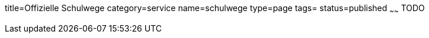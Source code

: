 title=Offizielle Schulwege
category=service
name=schulwege
type=page
tags=
status=published
~~~~~~
TODO